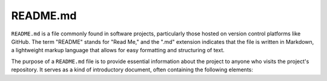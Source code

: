 #########
README.md
#########

``README.md`` is a file commonly found in software projects, particularly those hosted on version control platforms like GitHub. The term "README" stands for "Read Me," and the ".md" extension indicates that the file is written in Markdown, a lightweight markup language that allows for easy formatting and structuring of text.

The purpose of a ``README.md`` file is to provide essential information about the project to anyone who visits the project's repository. It serves as a kind of introductory document, often containing the following elements: